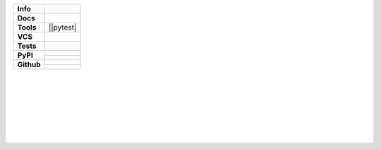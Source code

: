 +---------------+----------------------------------------------------------------------+
| **Info**      | |license| |black| |maintained-yes| |pre-commit|                      |
+---------------+----------------------------------------------------------------------+
| **Docs**      | |rtd|                                                                |
+---------------+----------------------------------------------------------------------+
| **Tools**     | ||pytest| |tox| |sphinx| |poetry| |pre-commit|                       |
+---------------+----------------------------------------------------------------------+
| **VCS**       | |vcs| |signed| |pgp-key|                                             |
+---------------+----------------------------------------------------------------------+
| **Tests**     | |travis| |appveyor| |codecov|                                        |
+---------------+----------------------------------------------------------------------+
| **PyPI**      | |pypi_release| |pypi_py_versions| |pypi_implementations|             |
|               +----------------------------------------------------------------------+
|               | |pypi_status| |pypi_format| |pypi_wheel| |pypi_downloads|            |
+---------------+----------------------------------------------------------------------+
| **Github**    | |gh_release| |gh_commits_since| |gh_last_commit|                     |
|               +----------------------------------------------------------------------+
|               | |gh_stars| |gh_forks| |gh_contributors| |gh_watchers|                |
+---------------+----------------------------------------------------------------------+


| |license| |black| |maintained-yes|
| |maintained-no| |unmaintained|
| |poetry|
|
| |pytest| |tox| |sphinx| |pre-commit|
|
| |vcs| |signed| |pgp-key|
|
| |travis| |appveyor| |codecov|
|
| |rtd|
|
| |pypi_release| |pypi_py_versions| |pypi_implementations|
| |pypi_status| |pypi_format| |pypi_wheel| |pypi_downloads|
|
| |gh_release| |gh_commits_since| |gh_last_commit|
| |gh_stars| |gh_forks| |gh_contributors| |gh_watchers|
|


.. info
.. |license| image:: https://img.shields.io/github/license/Cielquan/python_test.svg?style=flat-square
    :alt: License
    :target: https://github.com/Cielquan/python_test/blob/master/LICENSE.rst

.. |black| image:: https://img.shields.io/badge/code%20style-black-000000.svg?style=flat-square
    :alt: Code Style: Black
    :target: https://github.com/psf/black

.. |maintained-yes| image:: https://img.shields.io/badge/Maintained%3F-yes-brightgreen.svg?style=flat-square
    :target: https://github.com/Cielquan/python_test/graphs/commit-activity
    :alt: Maintained? yes

.. |maintained-no| image:: https://img.shields.io/badge/Maintained%3F-no-red.svg?style=flat-square
    :target: https://github.com/Cielquan/python_test/graphs/commit-activity
    :alt: Maintained? no

.. |unmaintained| image:: https://img.shields.io/badge/No%20Maintenance%20intended-X-red.svg?style=flat-square
    :target: http://unmaintained.tech
    :alt: No Maintenance Intended

.. |poetry| image:: https://img.shields.io/badge/Packaging-poetry-brightgreen.svg?style=flat-square
    :target: https://python-poetry.org/
    :alt: Poetry


.. VCS
.. |vcs| image:: https://img.shields.io/badge/VCS-git-orange.svg?style=flat-square&logo=git
    :target: https://git-scm.com/
    :alt: VCS

.. |signed| image:: https://img.shields.io/badge/PGP-signed-blue.svg?style=flat-square&logo=gnu-privacy-guard
    :target: https://keybase.de
    :alt: Website

.. |pgp-key| image:: https://img.shields.io/keybase/pgp/cielquan?style=flat-square&logo=keybase&label=PGP%20Key
    :target: https://keybase.io
    :alt: Keybase PGP


.. Tests
.. |pytest| image:: https://img.shields.io/badge/Test%20framework-pytest-brightgreen.svg?style=flat-square
    :target: https://docs.pytest.org/en/latest/
    :alt: Pytest

.. |tox| image:: https://img.shields.io/badge/Automation-tox-brightgreen.svg?style=flat-square
    :target: https://tox.readthedocs.io/en/latest/
    :alt: tox

.. |pre-commit| image:: https://img.shields.io/badge/pre--commit-enabled-brightgreen?style=flat-square&logo=pre-commit&logoColor=yellow
    :target: https://github.com/pre-commit/pre-commit
    :alt: pre-commit


.. Pipelines
.. |travis| image:: https://img.shields.io/travis/com/Cielquan/python_test/master.svg?style=flat-square&logo=travis-ci&logoColor=FBE072&label=Travis%20CI
    :alt: Travis - Build Status
    :target: https://travis-ci.com/Cielquan/python_test

.. |appveyor| image:: https://img.shields.io/appveyor/ci/Cielquan/python_test/master.svg?style=flat-square&logo=appveyor&label=AppVeyor
    :alt: AppVeyor - Build Status
    :target: https://ci.appveyor.com/project/Cielquan/pytest-cov

.. |codecov| image:: https://img.shields.io/codecov/c/github/Cielquan/python_test/master.svg?style=flat-square&logo=codecov&label=Codecov
    :alt: Codecov - Test Coverage
    :target: https://codecov.io/gh/Cielquan/python_test


.. Docs
.. |sphinx| image:: https://img.shields.io/badge/Doc%20builder-sphinx-brightgreen.svg?style=flat-square
    :target: https://www.sphinx-doc.org/en/latest/
    :alt: Sphinx

.. |rtd| image:: https://img.shields.io/readthedocs/python_test_cielquan/latest.svg?style=flat-square&logo=read-the-docs&logoColor=white&label=Read%20the%20Docs
    :alt: Read the Docs - Build Status (latest)
    :target: https://python-test-cielquan.readthedocs.io/en/latest/?badge=latest


.. PyPI
.. |pypi_release| image:: https://img.shields.io/pypi/v/DoTH-DNS.svg?style=flat-square&logo=pypi&logoColor=FBE072
    :alt: PyPI - Package latest release
    :target: https://pypi.org/project/python_test_cielquan/

.. |pypi_py_versions| image:: https://img.shields.io/pypi/pyversions/DoTH-DNS.svg?style=flat-square&logo=python&logoColor=FBE072
    :alt: PyPI - Supported Python Versions
    :target: https://pypi.org/project/python_test_cielquan/

.. |pypi_implementations| image:: https://img.shields.io/pypi/implementation/DoTH-DNS.svg?style=flat-square&logo=python&logoColor=FBE072
    :alt: PyPI - Supported Implementations
    :target: https://pypi.org/project/python_test_cielquan/

.. |pypi_status| image:: https://img.shields.io/pypi/status/DoTH-DNS.svg?style=flat-square&logo=pypi&logoColor=FBE072
    :alt: PyPI - Stability
    :target: https://pypi.org/project/python_test_cielquan/

.. |pypi_format| image:: https://img.shields.io/pypi/format/DoTH-DNS.svg?style=flat-square&logo=pypi&logoColor=FBE072
    :alt: PyPI - Format
    :target: https://pypi.org/project/python_test_cielquan/

.. |pypi_wheel| image:: https://img.shields.io/pypi/wheel/DoTH-DNS.svg?style=flat-square&logo=pypi&logoColor=FBE072
    :alt: PyPI - Wheel
    :target: https://pypi.org/project/python_test_cielquan/

.. |pypi_downloads| image:: https://img.shields.io/pypi/dm/DoTH-DNS.svg?style=flat-square&logo=pypi&logoColor=FBE072
    :target: https://pypi.org/project/python_test_cielquan/
    :alt: PyPI - Monthly downloads


.. GitHub
.. |gh_release| image:: https://img.shields.io/github/v/release/Cielquan/python_test.svg?style=flat-square&logo=github
    :alt: Github - Latest Release
    :target: https://github.com/Cielquan/python_test/releases/latest

.. |gh_commits_since| image:: https://img.shields.io/github/commits-since/Cielquan/python_test/latest.svg?style=flat-square&logo=github
    :alt: GitHub - Commits since latest release
    :target: https://github.com/Cielquan/python_test/commits/master

.. |gh_last_commit| image:: https://img.shields.io/github/last-commit/Cielquan/python_test.svg?style=flat-square&logo=github
    :alt: GitHub - Last Commit
    :target: https://github.com/Cielquan/python_test/commits/master

.. |gh_stars| image:: https://img.shields.io/github/stars/Cielquan/python_test.svg?style=flat-square&logo=github
    :alt: Github - Stars
    :target: https://github.com/Cielquan/python_test/stargazers

.. |gh_forks| image:: https://img.shields.io/github/forks/Cielquan/python_test.svg?style=flat-square&logo=github
    :alt: Github - Forks
    :target: https://github.com/Cielquan/python_test/network/members

.. |gh_contributors| image:: https://img.shields.io/github/contributors/Cielquan/python_test.svg?style=flat-square&logo=github
    :alt: Github - Contributors
    :target: https://github.com/Cielquan/python_test/graphs/contributors

.. |gh_watchers| image:: https://img.shields.io/github/watchers/Cielquan/python_test.svg?style=flat-square&logo=github
    :alt: Github - Watchers
    :target: https://github.com/Cielquan/python_test/watchers/

